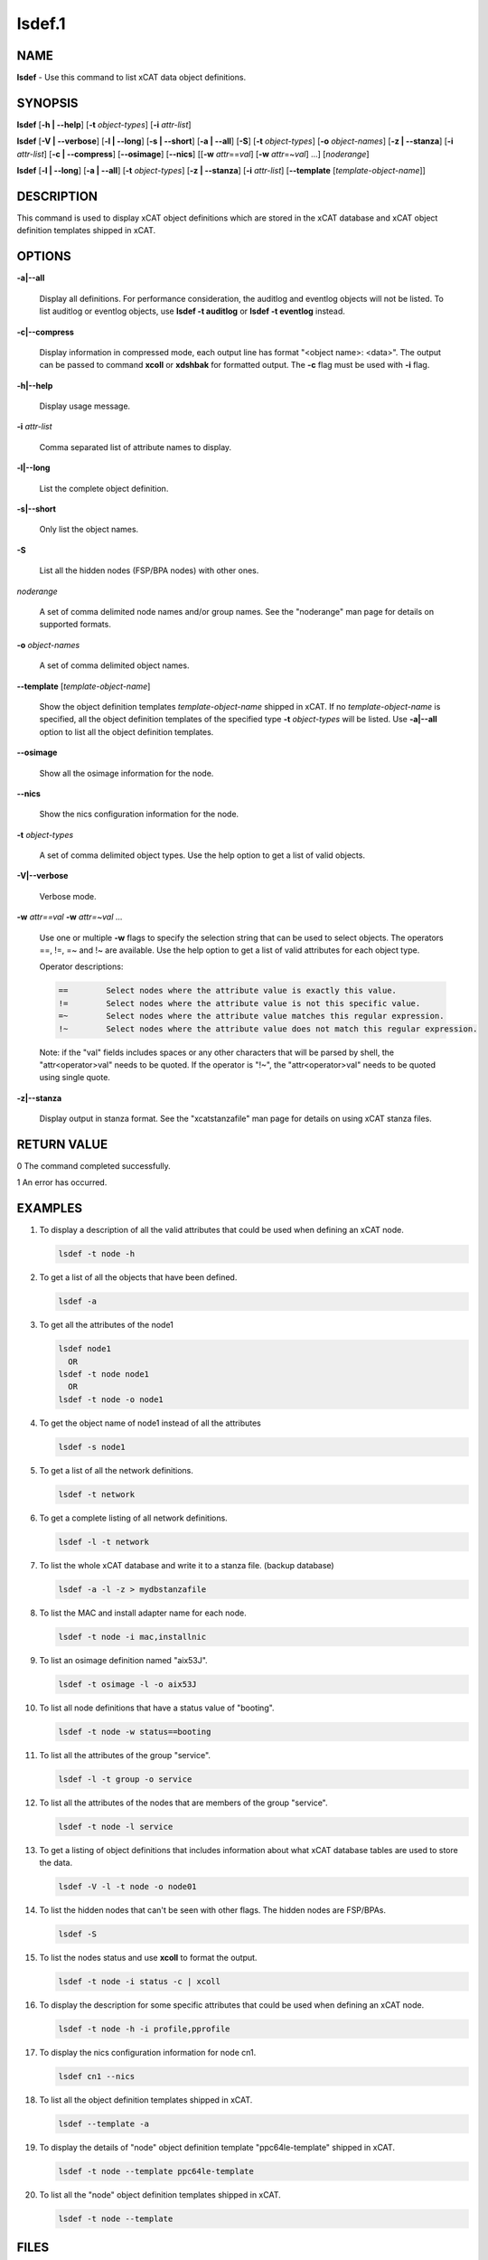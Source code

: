 
#######
lsdef.1
#######

.. highlight:: perl


****
NAME
****


\ **lsdef**\  - Use this command to list xCAT data object definitions.


********
SYNOPSIS
********


\ **lsdef**\  [\ **-h | -**\ **-help**\ ] [\ **-t**\  \ *object-types*\ ] [\ **-i**\  \ *attr-list*\ ]

\ **lsdef**\  [\ **-V | -**\ **-verbose**\ ] [\ **-l | -**\ **-long**\ ] [\ **-s | -**\ **-short**\ ] [\ **-a | -**\ **-all**\ ] [\ **-S**\ ]
[\ **-t**\  \ *object-types*\ ] [\ **-o**\  \ *object-names*\ ] [\ **-z | -**\ **-stanza**\ ] [\ **-i**\  \ *attr-list*\ ]
[\ **-c | -**\ **-compress**\ ] [\ **-**\ **-osimage**\ ] [\ **-**\ **-nics**\ ] [[\ **-w**\  \ *attr*\ ==\ *val*\ ]
[\ **-w**\  \ *attr*\ =~\ *val*\ ] ...] [\ *noderange*\ ]

\ **lsdef**\  [\ **-l | -**\ **-long**\ ] [\ **-a | -**\ **-all**\ ] [\ **-t**\  \ *object-types*\ ] [\ **-z | -**\ **-stanza**\ ]
[\ **-i**\  \ *attr-list*\ ] [\ **-**\ **-template**\  [\ *template-object-name*\ ]]


***********
DESCRIPTION
***********


This command is used to display xCAT object definitions which are stored
in the xCAT database and xCAT object definition templates shipped in xCAT.


*******
OPTIONS
*******



\ **-a|-**\ **-all**\ 
 
 Display all definitions.
 For performance consideration, the auditlog and eventlog objects will not be listed.
 To list auditlog or eventlog objects, use \ **lsdef -t auditlog**\  or \ **lsdef -t eventlog**\  instead.
 


\ **-c|-**\ **-compress**\ 
 
 Display information in compressed mode, each output line has format "<object name>: <data>".
 The output can be passed to command \ **xcoll**\  or \ **xdshbak**\  for formatted output.
 The \ **-c**\  flag must be used with \ **-i**\  flag.
 


\ **-h|-**\ **-help**\ 
 
 Display usage message.
 


\ **-i**\  \ *attr-list*\ 
 
 Comma separated list of attribute names to display.
 


\ **-l|-**\ **-long**\ 
 
 List the complete object definition.
 


\ **-s|-**\ **-short**\ 
 
 Only list the object names.
 


\ **-S**\ 
 
 List all the hidden nodes (FSP/BPA nodes) with other ones.
 


\ *noderange*\ 
 
 A set of comma delimited node names and/or group names.
 See the "noderange" man page for details on supported formats.
 


\ **-o**\  \ *object-names*\ 
 
 A set of comma delimited object names.
 


\ **-**\ **-template**\  [\ *template-object-name*\ ]
 
 Show the object definition templates \ *template-object-name*\   shipped in xCAT. If no \ *template-object-name*\  is specified, all the object definition templates of the specified type \ **-t**\  \ *object-types*\  will be listed. Use \ **-a|-**\ **-all**\  option to list all the object definition templates.
 


\ **-**\ **-osimage**\ 
 
 Show all the osimage information for the node.
 


\ **-**\ **-nics**\ 
 
 Show the nics configuration information for the node.
 


\ **-t**\  \ *object-types*\ 
 
 A set of comma delimited object types. Use the help option to get a list of valid objects.
 


\ **-V|-**\ **-verbose**\ 
 
 Verbose mode.
 


\ **-w**\  \ *attr==val*\  \ **-w**\  \ *attr=~val*\  ...
 
 Use one or multiple \ **-w**\  flags to specify the selection string that can be used to select objects. The operators ==, !=, =~ and !~ are available. Use the help option to get a list of valid attributes for each object type.
 
 Operator descriptions:
 
 
 .. code-block:: perl
 
          ==        Select nodes where the attribute value is exactly this value.
          !=        Select nodes where the attribute value is not this specific value.
          =~        Select nodes where the attribute value matches this regular expression.
          !~        Select nodes where the attribute value does not match this regular expression.
 
 
 Note: if the "val" fields includes spaces or any other characters that will be parsed by shell, the "attr<operator>val" needs to be quoted. If the operator is "!~", the "attr<operator>val" needs to be quoted using single quote.
 


\ **-z|-**\ **-stanza**\ 
 
 Display output in stanza format. See the "xcatstanzafile" man page for details on using xCAT stanza files.
 



************
RETURN VALUE
************


0 The command completed successfully.

1 An error has occurred.


********
EXAMPLES
********



1.
 
 To display a description of all the valid attributes that could be used
 when defining an xCAT node.
 
 
 .. code-block:: perl
 
   lsdef -t node -h
 
 


2.
 
 To get a list of all the objects that have been defined.
 
 
 .. code-block:: perl
 
   lsdef -a
 
 


3.
 
 To get all the attributes of the node1
 
 
 .. code-block:: perl
 
   lsdef node1
     OR
   lsdef -t node node1
     OR
   lsdef -t node -o node1
 
 


4.
 
 To get the object name of node1 instead of all the attributes
 
 
 .. code-block:: perl
 
   lsdef -s node1
 
 


5.
 
 To get a list of all the network definitions.
 
 
 .. code-block:: perl
 
   lsdef -t network
 
 


6.
 
 To get a complete listing of all network definitions.
 
 
 .. code-block:: perl
 
   lsdef -l -t network
 
 


7.
 
 To list the whole xCAT database and write it to a stanza file. (backup database)
 
 
 .. code-block:: perl
 
   lsdef -a -l -z > mydbstanzafile
 
 


8.
 
 To list the MAC and install adapter name for each node.
 
 
 .. code-block:: perl
 
   lsdef -t node -i mac,installnic
 
 


9.
 
 To list an osimage definition named "aix53J".
 
 
 .. code-block:: perl
 
   lsdef -t osimage -l -o aix53J
 
 


10.
 
 To list all node definitions that have a status value of "booting".
 
 
 .. code-block:: perl
 
   lsdef -t node -w status==booting
 
 


11.
 
 To list all the attributes of the group "service".
 
 
 .. code-block:: perl
 
   lsdef -l -t group -o service
 
 


12.
 
 To list all the attributes of the nodes that are members of the group "service".
 
 
 .. code-block:: perl
 
   lsdef -t node -l service
 
 


13.
 
 To get a listing of object definitions that includes information about
 what xCAT database tables are used to store the data.
 
 
 .. code-block:: perl
 
   lsdef -V -l -t node -o node01
 
 


14.
 
 To list the hidden nodes that can't be seen with other flags.
 The hidden nodes are FSP/BPAs.
 
 
 .. code-block:: perl
 
   lsdef -S
 
 


15.
 
 To list the nodes status and use \ **xcoll**\  to format the output.
 
 
 .. code-block:: perl
 
   lsdef -t node -i status -c | xcoll
 
 


16.
 
 To display the description for some specific attributes that could be used
 when defining an xCAT node.
 
 
 .. code-block:: perl
 
   lsdef -t node -h -i profile,pprofile
 
 


17.
 
 To display the nics configuration information for node cn1.
 
 
 .. code-block:: perl
 
   lsdef cn1 --nics
 
 


18.
 
 To list all the object definition templates shipped in xCAT.
 
 
 .. code-block:: perl
 
   lsdef --template -a
 
 


19.
 
 To display the details of "node" object definition template "ppc64le-template" shipped in xCAT.
 
 
 .. code-block:: perl
 
   lsdef -t node --template ppc64le-template
 
 


20.
 
 To list all the "node" object definition templates shipped in xCAT.
 
 
 .. code-block:: perl
 
   lsdef -t node --template
 
 



*****
FILES
*****


/opt/xcat/bin/lsdef


*****
NOTES
*****


This command is part of the xCAT software product.


********
SEE ALSO
********


mkdef(1)|mkdef.1, chdef(1)|chdef.1, rmdef(1)|rmdef.1, xcatstanzafile(5)|xcatstanzafile.5

